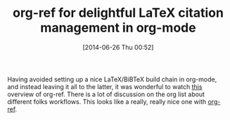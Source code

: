 #+POSTID: 8777
#+DATE: [2014-06-26 Thu 00:52]
#+OPTIONS: toc:nil num:nil todo:nil pri:nil tags:nil ^:nil TeX:nil
#+CATEGORY: Link
#+TAGS: Babel, Emacs, Ide, Lisp, Literate Programming, Programming Language, Reproducible research, elisp, org-mode
#+TITLE: org-ref for delightful LaTeX citation management in org-mode

Having avoided setting up a nice LaTeX/BiBTeX build chain in org-mode, and instead leaving it all to the latter, it was wonderful to watch [[https://www.youtube.com/watch?v=JyvpSVl4_dg][this]] overview of org-ref. There is a lot of discussion on the org list about different folks workflows. This looks like a really, really nice one with [[https://github.com/jkitchin/jmax/blob/master/org-ref.org][org-ref]].



